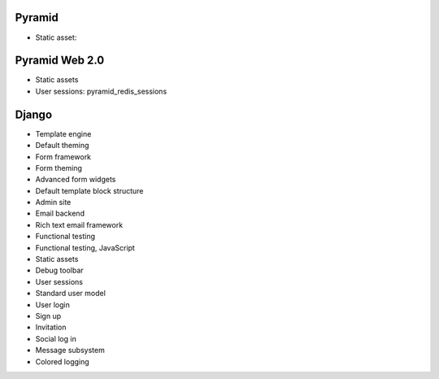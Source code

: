 Pyramid
----------

* Static asset:

Pyramid Web 2.0
-------------------

* Static assets

* User sessions: pyramid_redis_sessions

Django
-------------------

* Template engine

* Default theming

* Form framework

* Form theming

* Advanced form widgets

* Default template block structure

* Admin site

* Email backend

* Rich text email framework

* Functional testing

* Functional testing, JavaScript

* Static assets

* Debug toolbar

* User sessions

* Standard user model

* User login

* Sign up

* Invitation

* Social log in

* Message subsystem

* Colored logging

